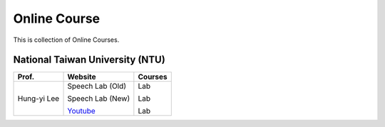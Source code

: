 Online Course
=============

This is collection of Online Courses.


National Taiwan University (NTU)
--------------------------------

+---------------+------------------+----------------+
| Prof.         | Website          | Courses        |
+===============+==================+================+
| Hung-yi Lee   | Speech Lab (Old) | Lab            |
|               |                  |                |
|               | Speech Lab (New) | Lab            |
|               |                  |                |
|               | Youtube_         | Lab            |
+---------------+------------------+----------------+

.. _Youtube: https://www.youtube.com/channel/UC2ggjtuuWvxrHHHiaDH1dlQ/playlists

